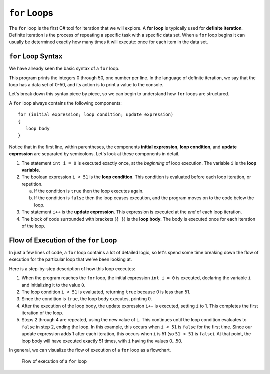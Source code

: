 ``for`` Loops
=============

.. index::
   single: loop; for
   single: iteration; definite

.. index:: ! for loop

The ``for`` loop is the first C# tool for iteration that we will explore. 
A **for loop** is typically used for **definite iteration**. 
Definite iteration is the process of repeating a specific task with a specific data set. 
When a ``for`` loop begins it can usually be determined exactly how many times it will execute: once for each item in the data set.

``for`` Loop Syntax
-------------------

.. index::
   single: for loop; syntax

We have already seen the basic syntax of a ``for`` loop.

.. sourcecode:: csharp
   :linenos:

   for (int i = 0; i < 51; i++) 
   {
      Console.WriteLine(i);
   }

This program prints the integers 0 through 50, one number per line. 
In the language of definite iteration, we say that the loop has a data set of 0-50, and its action is to print a value to the console.

Let's break down this syntax piece by piece, so we can begin to understand how ``for`` loops are structured.

.. index::
   single: for loop; variable
   single: for loop; initial expression
   single: for loop; condition
   single: for loop; update expression

A ``for`` loop always contains the following components:

::

   for (initial expression; loop condition; update expression) 
   {
      loop body
   }

Notice that in the first line, within parentheses, the components **initial expression**, **loop condition**, and **update expression** are separated by semicolons. 
Let's look at these components in detail.

#. The statement ``int i = 0`` is executed exactly once, at the *beginning* of loop execution. The variable ``i`` is the **loop variable**.  
#. The boolean expression ``i < 51`` is the **loop condition**. This condition is evaluated before each loop iteration, or repetition.

   a. If the condition is ``true`` then the loop executes again.
   b. If the condition is ``false`` then the loop ceases execution, and the
      program moves on to the code below the loop.

#. The statement ``i++`` is the **update expression**. This expression is executed at the *end* of each loop iteration.
#. The block of code surrounded with brackets (``{ }``) is the **loop body**.
   The body is executed once for each iteration of the loop.

Flow of Execution of the ``for`` Loop
-------------------------------------

In just a few lines of code, a ``for`` loop contains a lot of detailed logic, so let's spend some time breaking down the flow of execution for the particular loop that we've been looking at.

.. sourcecode:: csharp
   :linenos:

   for (int i = 0; i < 51; i++) 
   {
      Console.WriteLine(i);
   }

Here is a step-by-step description of how this loop executes:

#. When the program reaches the ``for`` loop, the initial expression ``int i = 0`` is executed, declaring the variable ``i`` and initializing it to the value ``0``.
#. The loop condition ``i < 51`` is evaluated, returning ``true`` because 0 is
   less than 51.
#. Since the condition is ``true``, the loop body executes, printing 0.
#. After the execution of the loop body, the update expression ``i++`` is executed, setting ``i`` to 1. 
   This completes the first iteration of the loop.
#. Steps 2 through 4 are repeated, using the new value of ``i``. This continues until the loop condition evaluates to ``false`` in step 2, ending the loop. In this example, this occurs when ``i < 51`` is ``false`` for the first time. Since our update expression adds 1 after each iteration, this occurs when ``i`` is 51 (so ``51 < 51`` is ``false``). At that point, the loop body will have executed exactly 51 times, with ``i`` having the values 0...50.

In general, we can visualize the flow of execution of a ``for`` loop as a flowchart.

.. figure:: figures/for-loop-flow.png
   :height: 700px

   Flow of execution of a ``for`` loop

